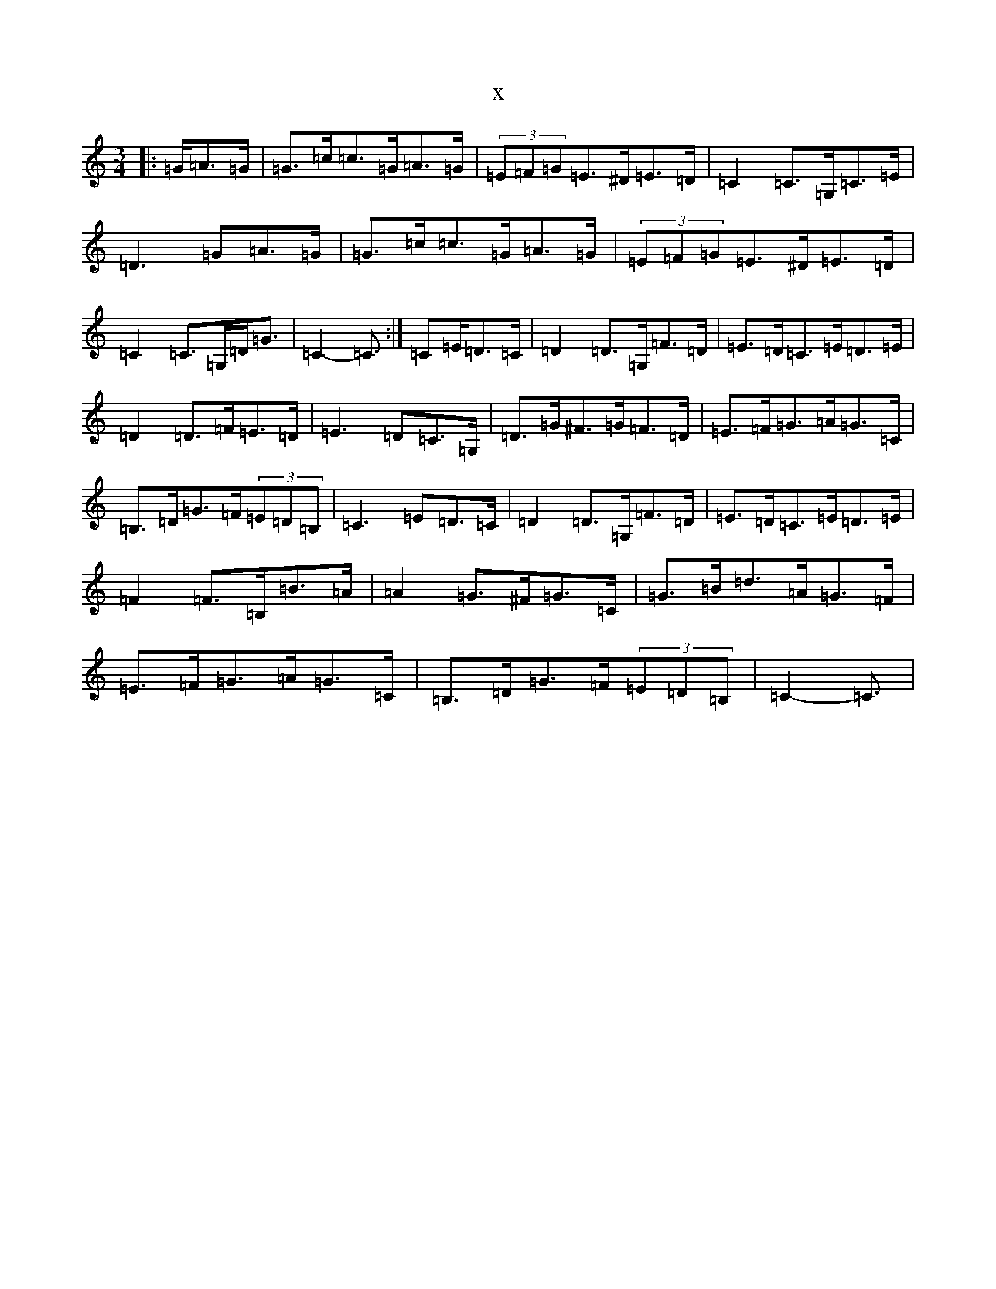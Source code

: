 X:2706
R: mazurka
S: https://thesession.org/tunes/8814#setting8814
T:x
L:1/8
M:3/4
K: C Major
|:=G/2=A>=G|=G>=c=c>=G=A>=G|(3=E=F=G=E>^D=E>=D|=C2=C>=G,=C>=E|=D3=G=A>=G|=G>=c=c>=G=A>=G|(3=E=F=G=E>^D=E>=D|=C2=C>=G,=D<=G|=C2-=C3/2:|=C=E/2=D>=C|=D2=D>=G,=F>=D|=E>=D=C>=E=D>=E|=D2=D>=F=E>=D|=E3=D=C>=G,|=D>=G^F>=G=F>=D|=E>=F=G>=A=G>=C|=B,>=D=G>=F(3=E=D=B,|=C3=E=D>=C|=D2=D>=G,=F>=D|=E>=D=C>=E=D>=E|=F2=F>=B,=B>=A|=A2=G>^F=G>=C|=G>=B=d>=A=G>=F|=E>=F=G>=A=G>=C|=B,>=D=G>=F(3=E=D=B,|=C2-=C3/2|